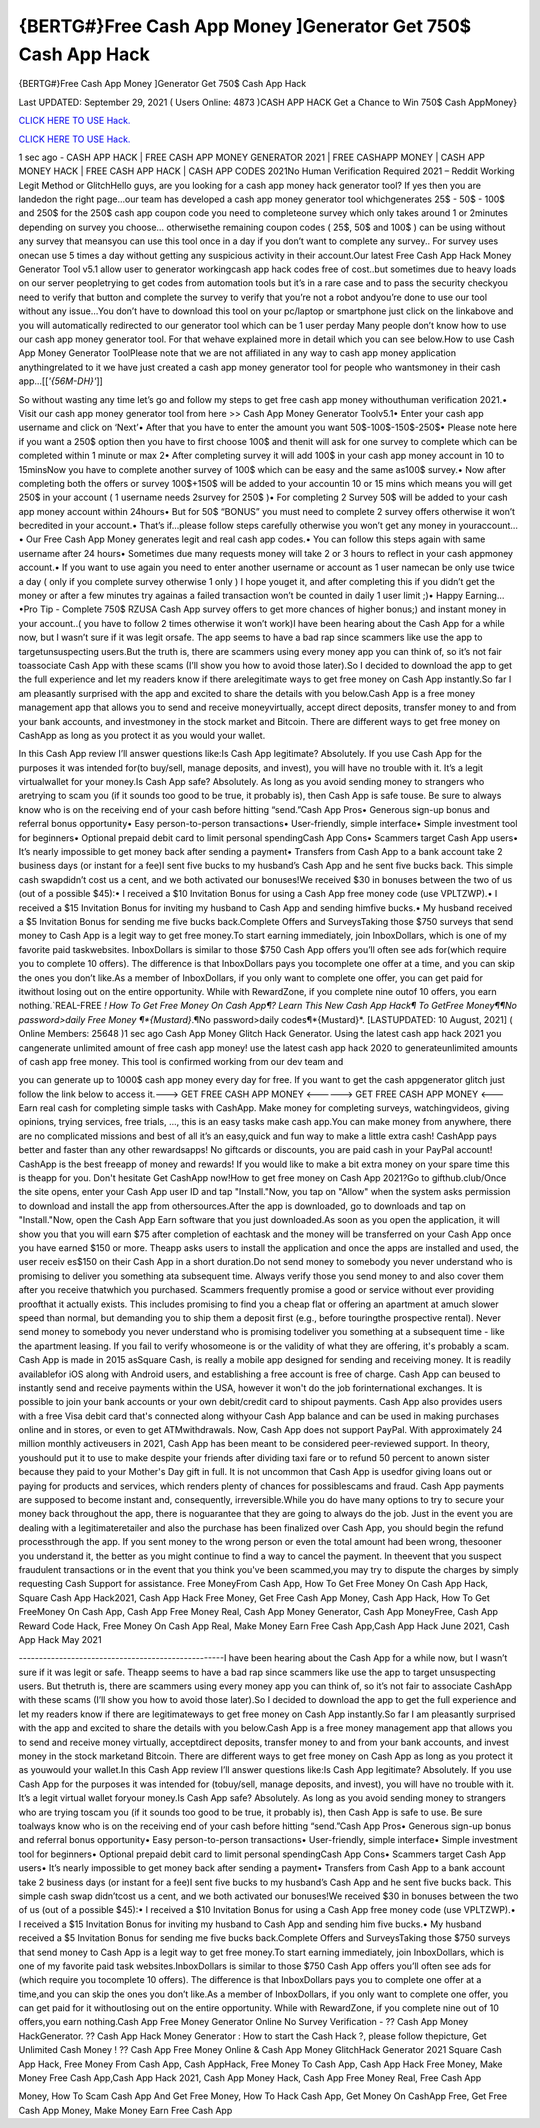 {BERTG#}Free Cash App Money ]Generator Get 750$ Cash App Hack
~~~~~~~~~~~~
{BERTG#}Free Cash App Money ]Generator Get 750$ Cash App Hack

Last UPDATED: September 29, 2021 
( Users Online: 4873 )CASH APP HACK Get a Chance to Win 750$ Cash AppMoney}

`CLICK HERE TO USE Hack. <http://generator.worldcdn.world/cashonline>`__

`CLICK HERE TO USE Hack. <http://generator.worldcdn.world/cashonline>`__

1 sec ago - CASH APP HACK | FREE CASH APP MONEY GENERATOR 2021 | FREE CASHAPP MONEY | CASH APP MONEY HACK | FREE CASH APP HACK | CASH APP CODES 2021No Human Verification Required 2021 – Reddit Working Legit Method or GlitchHello guys, are you looking for a cash app money hack generator tool? If yes then you are landedon the right page...our team has developed a cash app money generator tool whichgenerates 25$ - 50$ - 100$ and 250$ for the 250$ cash app coupon code you need to completeone survey which only takes around 1 or 2minutes depending on survey you choose… otherwisethe remaining coupon codes ( 25$, 50$ and 100$ ) can be using without any survey that meansyou can use this tool once in a day if you don’t want to complete any survey.. For survey uses onecan use 5 times a day without getting any suspicious activity in their account.Our latest Free Cash App Hack Money Generator Tool v5.1 allow user to generator workingcash app hack codes free of cost..but sometimes due to heavy loads on our server peopletrying to get codes from automation tools but it’s in a rare case and to pass the security checkyou need to verify that button and complete the survey to verify that you’re not a robot andyou’re done to use our tool without any issue…You don’t have to download this tool on your pc/laptop or smartphone just click on the linkabove and you will automatically redirected to our generator tool which can be 1 user perday Many people don’t know how to use our cash app money generator tool. For that wehave explained more in detail which you can see below.How to use Cash App Money Generator ToolPlease note that we are not affiliated in any way to cash app money application anythingrelated to it we have just created a cash app money generator tool for people who wantsmoney in their cash app…[[*'{56M-DH}'*]]

So without wasting any time let’s go and follow my steps to get free cash app money withouthuman verification 2021.• Visit our cash app money generator tool from here >> Cash App Money Generator Toolv5.1• Enter your cash app username and click on ‘Next’• After that you have to enter the amount you want 50$-100$-150$-250$• Please note here if you want a 250$ option then you have to first choose 100$ and thenit will ask for one survey to complete which can be completed within 1 minute or max 2• After completing survey it will add 100$ in your cash app money account in 10 to 15minsNow you have to complete another survey of 100$ which can be easy and the same as100$ survey.• Now after completing both the offers or survey 100$+150$ will be added to your accountin 10 or 15 mins which means you will get 250$ in your account ( 1 username needs 2survey for 250$ )• For completing 2 Survey 50$ will be added to your cash app money account within 24hours• But for 50$ “BONUS” you must need to complete 2 survey offers otherwise it won’t becredited in your account.• That’s if...please follow steps carefully otherwise you won’t get any money in youraccount…• Our Free Cash App Money generates legit and real cash app codes.• You can follow this steps again with same username after 24 hours• Sometimes due many requests money will take 2 or 3 hours to reflect in your cash appmoney account.• If you want to use again you need to enter another username or account as 1 user namecan be only use twice a day ( only if you complete survey otherwise 1 only ) I hope youget it, and after completing this if you didn’t get the money or after a few minutes try againas a failed transaction won’t be counted in daily 1 user limit ;)• Happy Earning…•Pro Tip - Complete 750$ RZUSA Cash App survey offers to get more chances of higher bonus;) and instant money in your account..( you have to follow 2 times otherwise it won’t work)I have been hearing about the Cash App for a while now, but I wasn’t sure if it was legit orsafe. The app seems to have a bad rap since scammers like use the app to targetunsuspecting users.But the truth is, there are scammers using every money app you can think of, so it’s not fair toassociate Cash App with these scams (I’ll show you how to avoid those later).So I decided to download the app to get the full experience and let my readers know if there arelegitimate ways to get free money on Cash App instantly.So far I am pleasantly surprised with the app and excited to share the details with you below.Cash App is a free money management app that allows you to send and receive moneyvirtually, accept direct deposits, transfer money to and from your bank accounts, and investmoney in the stock market and Bitcoin. There are different ways to get free money on CashApp as long as you protect it as you would your wallet.

In this Cash App review I’ll answer questions like:Is Cash App legitimate? Absolutely. If you use Cash App for the purposes it was intended for(to buy/sell, manage deposits, and invest), you will have no trouble with it. It’s a legit virtualwallet for your money.Is Cash App safe? Absolutely. As long as you avoid sending money to strangers who aretrying to scam you (if it sounds too good to be true, it probably is), then Cash App is safe touse. Be sure to always know who is on the receiving end of your cash before hitting “send.”Cash App Pros• Generous sign-up bonus and referral bonus opportunity• Easy person-to-person transactions• User-friendly, simple interface• Simple investment tool for beginners• Optional prepaid debit card to limit personal spendingCash App Cons• Scammers target Cash App users• It’s nearly impossible to get money back after sending a payment• Transfers from Cash App to a bank account take 2 business days (or instant for a fee)I sent five bucks to my husband’s Cash App and he sent five bucks back. This simple cash swapdidn’t cost us a cent, and we both activated our bonuses!We received $30 in bonuses between the two of us (out of a possible $45):• I received a $10 Invitation Bonus for using a Cash App free money code (use VPLTZWP).• I received a $15 Invitation Bonus for inviting my husband to Cash App and sending himfive bucks.• My husband received a $5 Invitation Bonus for sending me five bucks back.Complete Offers and SurveysTaking those $750 surveys that send money to Cash App is a legit way to get free money.To start earning immediately, join InboxDollars, which is one of my favorite paid taskwebsites. InboxDollars is similar to those $750 Cash App offers you’ll often see ads for(which require you to complete 10 offers). The difference is that InboxDollars pays you tocomplete one offer at a time, and you can skip the ones you don’t like.As a member of InboxDollars, if you only want to complete one offer, you can get paid for itwithout losing out on the entire opportunity. While with RewardZone, if you complete nine outof 10 offers, you earn nothing.`REAL-FREE *! How To Get Free Money On Cash App¶? Learn This New Cash App Hack¶ To GetFree Money¶¶No password>daily Free Money ¶*{Mustard}*.¶No password>daily codes¶*{Mustard}*. [LASTUPDATED: 10 August, 2021] ( Online Members: 25648 )1 sec ago Cash App Money Glitch Hack Generator. Using the latest cash app hack 2021 you cangenerate unlimited amount of free cash app money! use the latest cash app hack 2020 to generateunlimited amounts of cash app free money. This tool is confirmed working from our dev team and

you can generate up to 1000$ cash app money every day for free. If you want to get the cash appgenerator glitch just follow the link below to access it.---> GET FREE CASH APP MONEY <------> GET FREE CASH APP MONEY <---Earn real cash for completing simple tasks with CashApp. Make money for completing surveys, watchingvideos, giving opinions, trying services, free trials, ..., this is an easy tasks make cash app.You can make money from anywhere, there are no complicated missions and best of all it’s an easy,quick and fun way to make a little extra cash! CashApp pays better and faster than any other rewardsapps! No giftcards or discounts, you are paid cash in your PayPal account! CashApp is the best freeapp of money and rewards! If you would like to make a bit extra money on your spare time this is theapp for you. Don't hesitate Get CashApp now!How to get free money on Cash App 2021?Go to gifthub.club/Once the site opens, enter your Cash App user ID and tap "Install."Now, you tap on "Allow" when the system asks permission to download and install the app from othersources.After the app is downloaded, go to downloads and tap on "Install."Now, open the Cash App Earn software that you just downloaded.As soon as you open the application, it will show you that you will earn $75 after completion of eachtask and the money will be transferred on your Cash App once you have earned $150 or more. Theapp asks users to install the application and once the apps are installed and used, the user receiv es$150 on their Cash App in a short duration.Do not send money to somebody you never understand who is promising to deliver you something ata subsequent time. Always verify those you send money to and also cover them after you receive thatwhich you purchased. Scammers frequently promise a good or service without ever providing proofthat it actually exists. This includes promising to find you a cheap flat or offering an apartment at amuch slower speed than normal, but demanding you to ship them a deposit first (e.g., before touringthe prospective rental). Never send money to somebody you never understand who is promising todeliver you something at a subsequent time - like the apartment leasing. If you fail to verify whosomeone is or the validity of what they are offering, it's probably a scam. Cash App is made in 2015 asSquare Cash, is really a mobile app designed for sending and receiving money. It is readily availablefor iOS along with Android users, and establishing a free account is free of charge. Cash App can beused to instantly send and receive payments within the USA, however it won't do the job forinternational exchanges. It is possible to join your bank accounts or your own debit/credit card to shipout payments. Cash App also provides users with a free Visa debit card that's connected along withyour Cash App balance and can be used in making purchases online and in stores, or even to get ATMwithdrawals. Now, Cash App does not support PayPal. With approximately 24 million monthly activeusers in 2021, Cash App has been meant to be considered peer-reviewed support. In theory, youshould put it to use to make despite your friends after dividing taxi fare or to refund 50 percent to anown sister because they paid to your Mother's Day gift in full. It is not uncommon that Cash App is usedfor giving loans out or paying for products and services, which renders plenty of chances for possiblescams and fraud. Cash App payments are supposed to become instant and, consequently, irreversible.While you do have many options to try to secure your money back throughout the app, there is noguarantee that they are going to always do the job. Just in the event you are dealing with a legitimateretailer and also the purchase has been finalized over Cash App, you should begin the refund processthrough the app. If you sent money to the wrong person or even the total amount had been wrong, thesooner you understand it, the better as you might continue to find a way to cancel the payment. In theevent that you suspect fraudulent transactions or in the event that you think you've been scammed,you may try to dispute the charges by simply requesting Cash Support for assistance. Free MoneyFrom Cash App, How To Get Free Money On Cash App Hack, Square Cash App Hack2021, Cash App Hack Free Money, Get Free Cash App Money, Cash App Hack, How To Get FreeMoney On Cash App, Cash App Free Money Real, Cash App Money Generator, Cash App MoneyFree, Cash App Reward Code Hack, Free Money On Cash App Real, Make Money Earn Free Cash App,Cash App Hack June 2021, Cash App Hack May 2021

---------------------------------------------------I have been hearing about the Cash App for a while now, but I wasn’t sure if it was legit or safe. Theapp seems to have a bad rap since scammers like use the app to target unsuspecting users. But thetruth is, there are scammers using every money app you can think of, so it’s not fair to associate CashApp with these scams (I’ll show you how to avoid those later).So I decided to download the app to get the full experience and let my readers know if there are legitimateways to get free money on Cash App instantly.So far I am pleasantly surprised with the app and excited to share the details with you below.Cash App is a free money management app that allows you to send and receive money virtually, acceptdirect deposits, transfer money to and from your bank accounts, and invest money in the stock marketand Bitcoin. There are different ways to get free money on Cash App as long as you protect it as youwould your wallet.In this Cash App review I’ll answer questions like:Is Cash App legitimate? Absolutely. If you use Cash App for the purposes it was intended for (tobuy/sell, manage deposits, and invest), you will have no trouble with it. It’s a legit virtual wallet foryour money.Is Cash App safe? Absolutely. As long as you avoid sending money to strangers who are trying toscam you (if it sounds too good to be true, it probably is), then Cash App is safe to use. Be sure toalways know who is on the receiving end of your cash before hitting “send.”Cash App Pros• Generous sign-up bonus and referral bonus opportunity• Easy person-to-person transactions• User-friendly, simple interface• Simple investment tool for beginners• Optional prepaid debit card to limit personal spendingCash App Cons• Scammers target Cash App users• It’s nearly impossible to get money back after sending a payment• Transfers from Cash App to a bank account take 2 business days (or instant for a fee)I sent five bucks to my husband’s Cash App and he sent five bucks back. This simple cash swap didn’tcost us a cent, and we both activated our bonuses!We received $30 in bonuses between the two of us (out of a possible $45):• I received a $10 Invitation Bonus for using a Cash App free money code (use VPLTZWP).• I received a $15 Invitation Bonus for inviting my husband to Cash App and sending him five bucks.• My husband received a $5 Invitation Bonus for sending me five bucks back.Complete Offers and SurveysTaking those $750 surveys that send money to Cash App is a legit way to get free money.To start earning immediately, join InboxDollars, which is one of my favorite paid task websites.InboxDollars is similar to those $750 Cash App offers you’ll often see ads for (which require you tocomplete 10 offers). The difference is that InboxDollars pays you to complete one offer at a time,and you can skip the ones you don’t like.As a member of InboxDollars, if you only want to complete one offer, you can get paid for it withoutlosing out on the entire opportunity. While with RewardZone, if you complete nine out of 10 offers,you earn nothing.Cash App Free Money Generator Online No Survey Verification - ?? Cash App Money HackGenerator. ?? Cash App Hack Money Generator : How to start the Cash Hack ?, please follow thepicture, Get Unlimited Cash Money ! ?? Cash App Free Money Online & Cash App Money GlitchHack Generator 2021 Square Cash App Hack, Free Money From Cash App, Cash AppHack, Free Money To Cash App, Cash App Hack Free Money, Make Money Free Cash App,Cash App Hack 2021, Cash App Money Hack, Cash App Free Money Real, Free Cash App

Money, How To Scam Cash App And Get Free Money, How To Hack Cash App, Get Money On CashApp Free, Get Free Cash App Money, Make Money Earn Free Cash App
